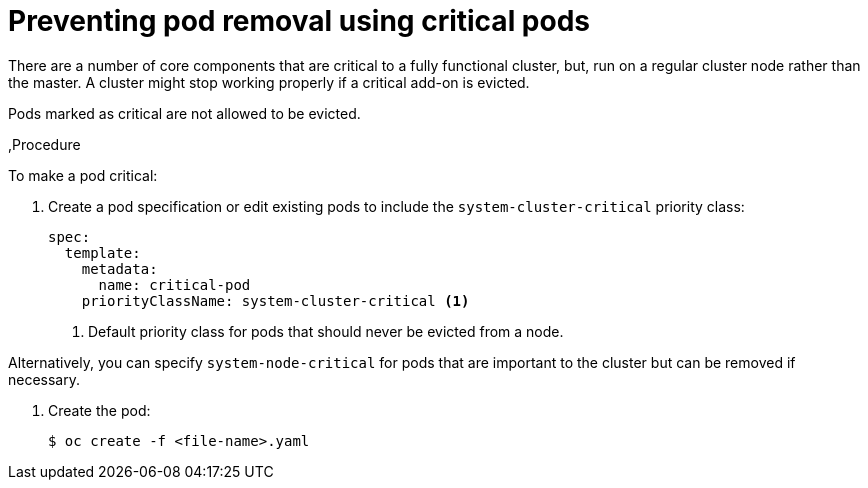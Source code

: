// Module included in the following assemblies:
//
// * nodes/nodes-pods-configuring.adoc
// * nodes/nodes-cluster-pods-configuring

[id='nodes-pods-configuring-critical_{context}']
= Preventing pod removal using critical pods

There are a number of core components that are critical to a fully functional cluster,
but, run on a regular cluster node rather than the master. A cluster might stop working properly if a critical add-on is evicted.

Pods marked as critical are not allowed to be evicted.

,Procedure

To make a pod critical: 

. Create a pod specification or edit existing pods to include the `system-cluster-critical` priority class:
+
[source,yaml]
----
spec:
  template:
    metadata:
      name: critical-pod
    priorityClassName: system-cluster-critical <1>
----
<1> Default priority class for pods that should never be evicted from a node. 

Alternatively, you can specify `system-node-critical` for pods that are important to the cluster
but can be removed if necessary.

. Create the pod:
+
[source,bash]
----
$ oc create -f <file-name>.yaml
----


